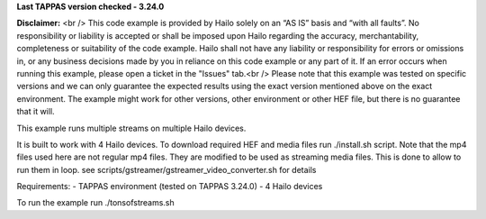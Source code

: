 **Last TAPPAS version checked - 3.24.0**

**Disclaimer:** <br />
This code example is provided by Hailo solely on an “AS IS” basis and “with all faults”. No responsibility or liability is accepted or shall be imposed upon Hailo regarding the accuracy, merchantability, completeness or suitability of the code example. Hailo shall not have any liability or responsibility for errors or omissions in, or any business decisions made by you in reliance on this code example or any part of it. If an error occurs when running this example, please open a ticket in the "Issues" tab.<br />
Please note that this example was tested on specific versions and we can only guarantee the expected results using the exact version mentioned above on the exact environment. The example might work for other versions, other environment or other HEF file, but there is no guarantee that it will.


This example runs multiple streams on multiple Hailo devices.

It is built to work with 4 Hailo devices.
To download required HEF and media files run ./install.sh script.
Note that the mp4 files used here are not regular mp4 files. They are modified to be used as streaming media files.
This is done to allow to run them in loop. see scripts/gstreamer/gstreamer_video_converter.sh for details

Requirements:
- TAPPAS environment (tested on TAPPAS 3.24.0)
- 4 Hailo devices

To run the example run ./tonsofstreams.sh

